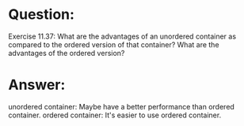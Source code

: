 * Question:
Exercise 11.37: What are the advantages of an unordered container as
compared to the ordered version of that container? What are the advantages
of the ordered version?

* Answer:
unordered container: Maybe have a better performance than ordered container.
ordered container: It's easier to use ordered container.
